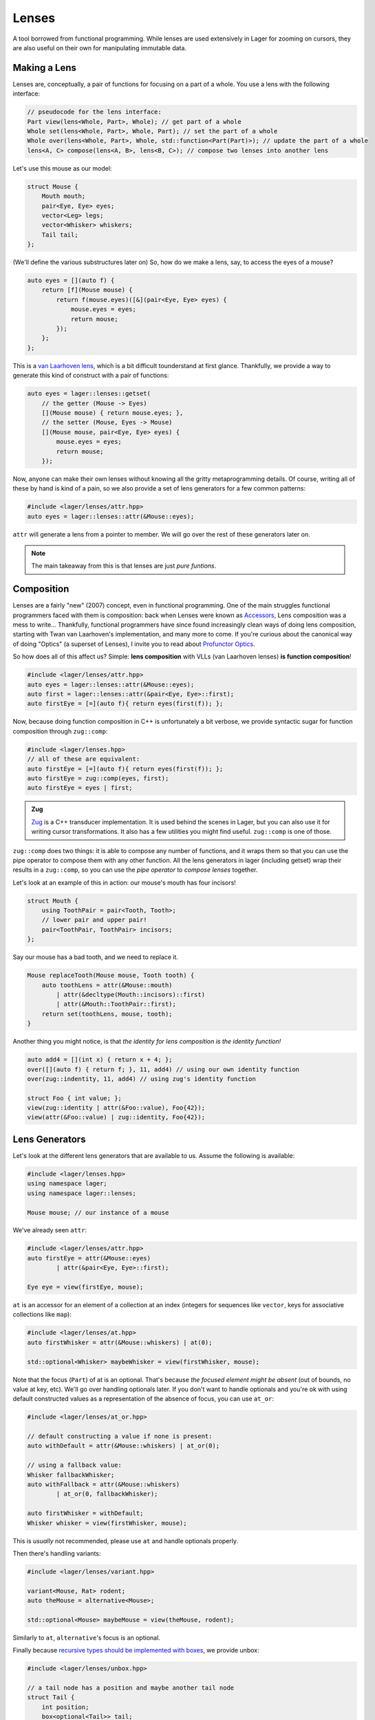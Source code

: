 .. _lenses:

Lenses
======

A tool borrowed from functional programming. While lenses are used
extensively in Lager for zooming on cursors, they are also useful on
their own for manipulating immutable data.

.. _making-a-lens:

Making a Lens
-------------

Lenses are, conceptually, a pair of functions for focusing on a part
of a whole. You use a lens with the following interface:

.. code-block:: c++

   // pseudocode for the lens interface:
   Part view(lens<Whole, Part>, Whole); // get part of a whole
   Whole set(lens<Whole, Part>, Whole, Part); // set the part of a whole
   Whole over(lens<Whole, Part>, Whole, std::function<Part(Part)>); // update the part of a whole
   lens<A, C> compose(lens<A, B>, lens<B, C>); // compose two lenses into another lens

Let's use this mouse as our model:

.. image:: _static/mouse.svg
   :align: center

.. code-block:: c++

   struct Mouse {
       Mouth mouth;
       pair<Eye, Eye> eyes;
       vector<Leg> legs;
       vector<Whisker> whiskers;
       Tail tail;
   };

(We'll define the various substructures later on)
So, how do we make a lens, say, to access the eyes of a mouse?

.. code-block:: c++

   auto eyes = [](auto f) {
       return [f](Mouse mouse) {
           return f(mouse.eyes)([&](pair<Eye, Eye> eyes) {
               mouse.eyes = eyes;
               return mouse;
           });
       };
   };

This is a `van Laarhoven lens`_, which is a bit difficult tounderstand
at first glance. Thankfully, we provide a way to generate this kind of
construct with a pair of functions:

.. code-block:: c++

   auto eyes = lager::lenses::getset(
       // the getter (Mouse -> Eyes)
       [](Mouse mouse) { return mouse.eyes; },
       // the setter (Mouse, Eyes -> Mouse)
       [](Mouse mouse, pair<Eye, Eye> eyes) {
           mouse.eyes = eyes;
           return mouse;
       });

Now, anyone can make their own lenses without knowing all the gritty
metaprogramming details. Of course, writing all of these by hand is
kind of a pain, so we also provide a set of lens generators for a few
common patterns:

.. code-block:: c++

   #include <lager/lenses/attr.hpp>
   auto eyes = lager::lenses::attr(&Mouse::eyes);

``attr`` will generate a lens from a pointer to member.
We will go over the rest of these generators later on.

.. admonition:: Note
   :class: note

   The main takeaway from this is that lenses are just
   *pure funtions*.

.. _van Laarhoven lens: https://www.twanvl.nl/blog/haskell/cps-functional-references

.. _composition:

Composition
-----------

Lenses are a fairly "new" (2007) concept, even in functional
programming. One of the main struggles functional programmers faced
with them is composition: back when Lenses were known as `Accessors`_,
Lens composition was a mess to write...
Thankfully, functional programmers have since found increasingly clean
ways of doing lens composition, starting with Twan van Laarhoven's
implementation, and many more to come. If you're curious about the
canonical way of doing "Optics" (a superset of Lenses), I invite you
to read about `Profunctor Optics`_.

So how does all of this affect us? Simple: **lens composition** with
VLLs (van Laarhoven lenses) **is function composition**!

.. code-block:: c++

   #include <lager/lenses/attr.hpp>
   auto eyes = lager::lenses::attr(&Mouse::eyes);
   auto first = lager::lenses::attr(&pair<Eye, Eye>::first);
   auto firstEye = [=](auto f){ return eyes(first(f)); };

Now, because doing function composition in C++ is unfortunately
a bit verbose, we provide syntactic sugar for function composition
through ``zug::comp``:

.. code-block:: c++

   #include <lager/lenses.hpp>
   // all of these are equivalent:
   auto firstEye = [=](auto f){ return eyes(first(f)); };
   auto firstEye = zug::comp(eyes, first);
   auto firstEye = eyes | first;

.. admonition:: Zug

   `Zug`_ is a C++ transducer implementation. It is used behind the scenes
   in Lager, but you can also use it for writing cursor transformations.
   It also has a few utilities you might find useful. ``zug::comp`` is
   one of those.
   

``zug::comp`` does two things: it is able to compose any number of
functions, and it wraps them so that you can use the pipe operator to
compose them with any other function. All the lens generators in lager
(including getset) wrap their results in a ``zug::comp``, so you can
use the *pipe operator* to *compose lenses* together.

Let's look at an example of this in action:
our mouse's mouth has four incisors!

.. code-block:: c++

   struct Mouth {
       using ToothPair = pair<Tooth, Tooth>;
       // lower pair and upper pair!
       pair<ToothPair, ToothPair> incisors;
   };

Say our mouse has a bad tooth, and we need to replace it.

.. code-block:: c++

   Mouse replaceTooth(Mouse mouse, Tooth tooth) {
       auto toothLens = attr(&Mouse::mouth)
           | attr(&decltype(Mouth::incisors)::first)
           | attr(&Mouth::ToothPair::first);
       return set(toothLens, mouse, tooth);
   }

Another thing you might notice, is that *the identity for lens
composition is the identity function!*

.. code-block:: c++

   auto add4 = [](int x) { return x + 4; };
   over([](auto f) { return f; }, 11, add4) // using our own identity function
   over(zug::indentity, 11, add4) // using zug's identity function
    
   struct Foo { int value; };
   view(zug::identity | attr(&Foo::value), Foo{42});
   view(attr(&Foo::value) | zug::identity, Foo{42});

.. _zug: https://sinusoid.es/zug/
.. _accessors: http://web.archive.org/web/20071023064034/http://luqui.org/blog/archives/2007/08/05/haskell-state-accessors-second-attempt-composability/
.. _profunctor optics: https://www.cs.ox.ac.uk/people/jeremy.gibbons/publications/poptics.pdf

.. _lens-generators:

Lens Generators
---------------

Let's look at the different lens generators that are available to us.
Assume the following is available:

.. code-block:: c++

   #include <lager/lenses.hpp>
   using namespace lager;
   using namespace lager::lenses;
   
   Mouse mouse; // our instance of a mouse

We've already seen ``attr``:

.. code-block:: c++

   #include <lager/lenses/attr.hpp>
   auto firstEye = attr(&Mouse::eyes)
           | attr(&pair<Eye, Eye>::first);
   
   Eye eye = view(firstEye, mouse);

``at`` is an accessor for an element of a collection at an index
(integers for sequences like ``vector``, keys for associative
collections like ``map``):

.. code-block:: c++

   #include <lager/lenses/at.hpp>
   auto firstWhisker = attr(&Mouse::whiskers) | at(0);
   
   std::optional<Whisker> maybeWhisker = view(firstWhisker, mouse);

Note that the focus (``Part``) of at is an optional. That's because
*the focused element might be absent* (out of bounds, no value at key,
etc). We'll go over handling optionals later. If you don't want to
handle optionals and you're ok with using default constructed values
as a representation of the absence of focus, you can use ``at_or``:

.. code-block:: c++

   #include <lager/lenses/at_or.hpp>
 
   // default constructing a value if none is present:
   auto withDefault = attr(&Mouse::whiskers) | at_or(0);
    
   // using a fallback value:
   Whisker fallbackWhisker;
   auto withFallback = attr(&Mouse::whiskers)
           | at_or(0, fallbackWhisker);
    
   auto firstWhisker = withDefault;
   Whisker whisker = view(firstWhisker, mouse);

This is *usually* not recommended, please use ``at`` and handle
optionals properly.

Then there's handling variants:

.. code-block:: c++

   #include <lager/lenses/variant.hpp>
    
   variant<Mouse, Rat> rodent;
   auto theMouse = alternative<Mouse>;
    
   std::optional<Mouse> maybeMouse = view(theMouse, rodent);

Similarly to ``at``, ``alternative``'s focus is an optional.

Finally because `recursive types should be implemented with boxes
<https://sinusoid.es/immer/containers.html#box>`_, we provide unbox:

.. code-block:: c++

   #include <lager/lenses/unbox.hpp>
    
   // a tail node has a position and maybe another tail node
   struct Tail {
       int position;
       box<optional<Tail>> tail;
   };
    
   auto tail = attr(&Mouse::tail)
           | attr(&Tail::tail)
           | unbox;
    
   std::optional<Tail> maybeTail = view(tail, mouse);

Note that tail really should be of type ``optional<box<Tail>>``, but
for that we'd need to handle composing with optionals.

.. _handling-optionals:

Handling Optionals
------------------

So many optionals everywhere! How do we compose lenses that focus on
optionals?

This is the part that gets slightly tricky: you can't compose a lens
that focuses on an optional with a lens that expects a value. But you
can *turn a lens that expects a value into a lens that expects an
optional!*

We provide three ways of doing this. Assume the following is available:

.. code-block:: c++

   #include <lager/lenses.hpp>
   #include <lager/lenses/optional.hpp>
   #include <lager/lenses/at.hpp>
   #include <lager/lenses/attr.hpp>
   using namespace lager;
   using namespace lager::lenses;
    
   struct Mouse; // from earlier
   struct Digit { int position; };
   struct Leg {
       int position;
       vector<Digit> digits;
   };
    
   Mouse mouse; // our instance of a mouse

The first one is ``map_opt``:

.. code-block:: c++

   auto legPosition = attr(&Leg::position);
   auto first = at(0);
   auto firstLegPosition = attr(&Mouse::legs) // vector<Leg>
           | first                            // optional<Leg>
           | map_opt(legPosition);            // optional<int>
    
   std::optional<int> position = view(firstLegPosition, mouse);

``map_opt`` turned our ``lens<Leg, int>`` into a
``lens<optional<Leg>, optional<int>>``. This is one way to lift
lenses to handle optionals.

Now, what happens if we try to do the same thing to get the first
``Digit`` of the first ``Leg``?

.. code-block:: c++

   auto digits = attr(&Leg::digits);
   auto first = at(0);
   auto firstDigit = attr(&Mouse::legs) // vector<Leg>
           | first                      // optional<Leg>
           | map_opt(digits)            // optional<vector<Digit>>
           | map_opt(first);            // optional<optional<Digit>>
    
   std::optional<std::optional<Digit>> digit = view(firstDigit, mouse);

Oh no. We got an optional of optional, which is not what we wanted.
We wanted to turn our ``lens<vector<Digit>, optional<Digit>>`` into a
``lens<optional<vector<Digit>>, optional<Digit>>``.

For this, we have ``bind_opt``:

.. code-block:: c++

   auto firstDigit = attr(&Mouse::legs) // vector<Leg>
           | first                      // optional<Leg>
           | map_opt(digits)            // optional<vector<Digit>>
           | bind_opt(first);           // optional<Digit>
    
   std::optional<Digit> digit = view(firstDigit, mouse);

Note that you can lift composed lenses too!

.. code-block:: c++

   auto firstDigit = attr(&Mouse::legs) // vector<Leg>
           | first                      // optional<Leg>
           | bind_opt(digits | first);  // optional<Digit>

``bind_opt`` collapses two levels of optional into one, much like the
monadic bind of the `Maybe Monad`_ (don't think too much about it).

For convenience, we also provide ``with_opt``, which will
automatically attempt to collapse two levels of optionals if it finds
any:

.. code-block:: c++

   auto firstDigit = attr(&Mouse::legs) // vector<Leg>
           | first                      // optional<Leg>
           | with_opt(digits | first);  // optional<Digit>
   std::optional<Digit> digit = view(firstDigit, mouse);
    
   auto firstLegPosition = attr(&Mouse::legs) // vector<Leg>
           | first                            // optional<Leg>
           | with_opt(legPosition);           // optional<int>
   std::optional<int> position = view(firstLegPosition, mouse);

This should be safe to use, but be weary of using it with models that
have optionals as legitimate values. Using the less ambiguous
``map_opt`` and ``bind_opt`` is preffered.

Of course, we also provide a lens for falling back to either a
default constructed value or a fallback value with ``value_or`` and
``or_default``:

.. code-block:: c++

   auto firstLegPosition = attr(&Mouse::legs) // vector<Leg>
           | first                            // optional<Leg>
           | map_opt(legPosition);            // optional<int>
    
   auto withDefault = firstLegPosition | or_default; // default constructed
   // auto withDefault = firstLegPosition | value_or(); // equivalent
   auto withFallback = firstLegPosition | value_or(-1); // fallback to -1
 
   int position = view(withFallback, mouse);


.. _maybe monad: https://en.wikipedia.org/wiki/Monad_(functional_programming)

.. _dynamic-lenses:

Dynamic Lenses
--------------

You've probably noticed that all of our lenses have the type ``auto``
in the previous examples. This is because VLLs rely on *compile-time
type information* to implement ``view``, ``set`` and ``over``, and the
resulting types are somewhat cryptic... This is fine for composing
lenses at compile time, but here's the catch:

.. code-block:: c++

   struct Tail {
       int position;
       optional<box<Tail>> tail;
   };
    
   auto tail = attr(&Tail::tail) | value_or() | unbox;
   auto position = attr(&Tail::position);
    
   auto lens1 = tail | position;        // lens<Tail, int>
   auto lens2 = tail | tail | position; // lens<Tail, int>
    
   static_assert(std::is_same_v<decltype(lens1), decltype(lens2)>,
                 "Not the same types!");

This means that you can't have this kind of pattern:

.. code-block:: c++

   auto tailPositionAt(int index) {
       auto resultLens = position;
       while(index-- > 0) {
           resultLens = tail | resultLens; // won't compile, the type changed!
       }
       return resultLens;
   }

We need a way to store ``lens1`` and ``lens2`` in the same type,
because they satisfy the same interface that we defined earlier (they
are both, conceptually, ``lens<Tail, int>``).

This is where *type erasure* comes in:

.. code-block:: c++

   #include <lager/lens.hpp> // type erased lenses
    
   lens<Tail, int> tailPositionAt(int index) {
       lens<Tail, int> resultLens = position;
       while (index-- > 0) {
           resultLens = tail | resultLens; // this works now
       }
       return resultLens;
   }

``<lager/lens.hpp>`` provides a type erased lens for this very
purpose. This is achieved through the same technique used for
implementing ``std::function``.

.. admonition:: Virtual dispatch overhead
   :class: warning

   Type erased lenses are less performant at runtime, because of
   virtual dispatch, and because we can't take advantage of a number
   of optimizations done by VLLs. For this reason, **do not use type
   erased lenses if you can express something equivalent at compile
   time**. (``std::function`` suffers from similar limitations, and as
   such follows the same recommendations)

Let's reimplement that last function one last time, with proper
handling of optionals this time:

.. code-block:: c++

   auto tail = attr(&Tail::tail) | map_opt(unbox);
   auto position = attr(&Tail::position) | force_opt;
    
   lens<Tail, optional<int>> tailPositionAt(int index) {
       lens<Tail, optional<int>> resultLens = position;
       while (index-- > 0) {
           resultLens = tail | bind_opt(resultLens);
       }
       return resultLens;
   }

Notice that we introduced ``force_opt``. This is so that we can keep
the return type as ``lens<Tail, optional<int>>``, even in the case of
a single node tail.


